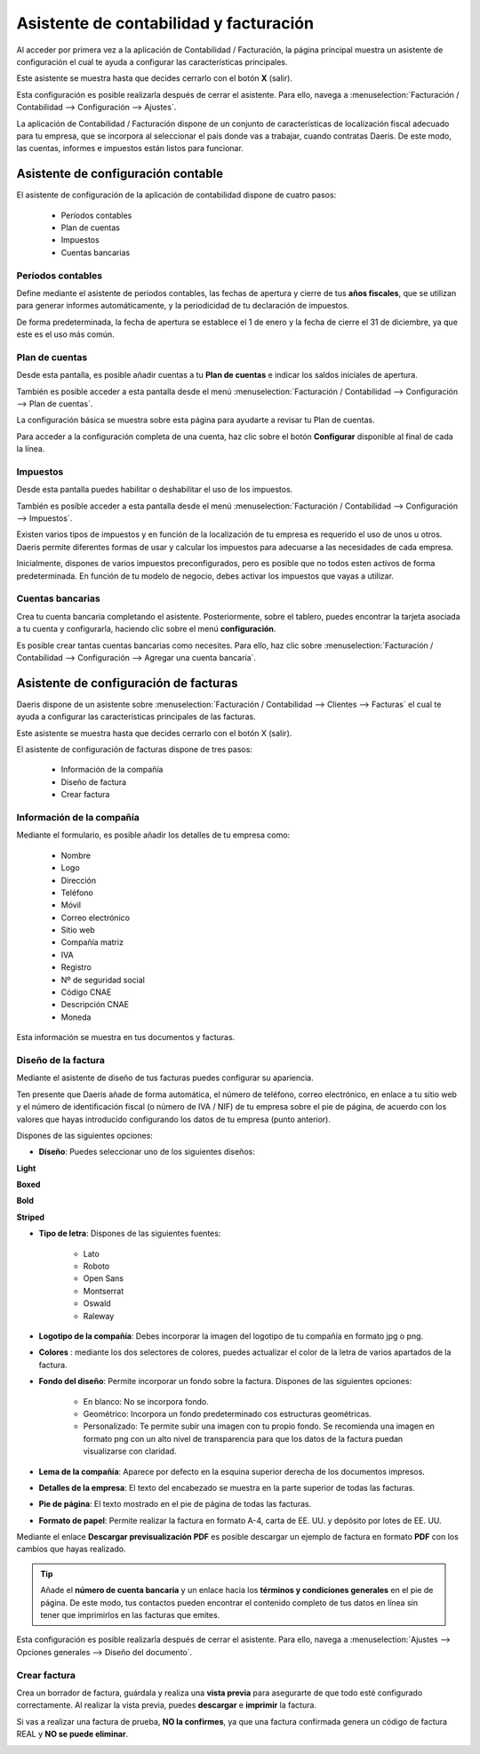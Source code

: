 .. _finanzas/contabilidad/primeros_pasos/configuracion/inicial/asistente:

==========================================================
Asistente de contabilidad y facturación
==========================================================

Al acceder por primera vez a la aplicación de Contabilidad / Facturación, la página principal muestra un asistente
de configuración el cual te ayuda a configurar las características principales.

Este asistente se muestra hasta que decides cerrarlo con el botón **X** (salir).

Esta configuración es posible realizarla después de cerrar el asistente. Para ello, navega a :menuselection:`Facturación / Contabilidad --> Configuración --> Ajustes`.

La aplicación de Contabilidad / Facturación dispone de un conjunto de características de localización fiscal adecuado para tu empresa, que se incorpora al seleccionar el país donde vas a trabajar, cuando contratas Daeris. De este modo, las cuentas, informes e impuestos están listos para funcionar.

Asistente de configuración contable
====================================

El asistente de configuración de la aplicación de contabilidad dispone de cuatro pasos:

   - Períodos contables
   - Plan de cuentas
   - Impuestos
   - Cuentas bancarias

.. image:: inicial/asistente01.png
   :align: center
   :alt: Asistente de configuración contable

Períodos contables
----------------------

Define mediante el asistente de periodos contables, las fechas de apertura y cierre de tus **años  fiscales**,
que se utilizan para generar informes automáticamente, y  la periodicidad de tu declaración de impuestos.

De forma predeterminada, la fecha  de  apertura se establece  el 1 de enero y la fecha  de  cierre el 31 de diciembre,
ya que este es el uso  más común.

.. image:: inicial/asistente02.png
   :align: center
   :alt: Períodos contables

Plan de cuentas
-----------------

Desde esta pantalla, es posible añadir cuentas a tu **Plan de cuentas** e indicar los saldos iniciales de apertura.

También es posible acceder a esta pantalla desde el menú :menuselection:`Facturación / Contabilidad --> Configuración --> Plan de cuentas`.

La configuración básica se muestra sobre esta página para ayudarte a revisar tu Plan de cuentas.

Para acceder a la configuración completa de una cuenta, haz clic sobre el botón **Configurar** disponible al final
de cada la línea.

.. image:: inicial/asistente03.png
   :align: center
   :alt: Plan de cuentas

Impuestos
---------------

Desde esta pantalla puedes  habilitar o deshabilitar el uso de los impuestos.

También es posible acceder a esta pantalla desde el menú :menuselection:`Facturación / Contabilidad --> Configuración --> Impuestos`.

Existen varios tipos de impuestos y en función de la localización de tu empresa es requerido el uso de unos u otros.
Daeris permite diferentes formas de usar y calcular los impuestos para adecuarse a las necesidades de cada empresa.

Inicialmente, dispones de varios impuestos preconfigurados, pero es posible que no todos esten activos de forma predeterminada.
En función de tu modelo de negocio, debes activar los impuestos que vayas a utilizar.

.. image:: inicial/asistente04.png
   :align: center
   :alt: Impuestos

Cuentas bancarias
-------------------

Crea tu cuenta bancaria completando el asistente. Posteriormente, sobre el tablero, puedes encontrar la tarjeta asociada
a tu cuenta y configurarla, haciendo clic sobre el menú **configuración**.

Es posible crear tantas cuentas bancarias como necesites. Para ello, haz clic sobre :menuselection:`Facturación / Contabilidad --> Configuración --> Agregar una cuenta bancaria`.

.. image:: inicial/asistente05.png
   :align: center
   :alt: Impuestos

.. _finanzas/contabilidad/primeros_pasos/configuracion/inicial/asistente_facturas:

Asistente de configuración de facturas
==========================================

Daeris dispone de un asistente sobre :menuselection:`Facturación / Contabilidad --> Clientes --> Facturas`
el cual te ayuda a configurar las características principales de las facturas.

Este asistente se muestra hasta que decides cerrarlo con el botón X (salir).

El asistente de configuración de facturas dispone de tres pasos:

   - Información de la compañía
   - Diseño de factura
   - Crear factura

.. image:: inicial/asistente06.png
   :align: center
   :alt: Impuestos

Información de la compañía
----------------------------

Mediante el formulario, es posible añadir los detalles de tu empresa como:

   - Nombre
   - Logo
   - Dirección
   - Teléfono
   - Móvil
   - Correo electrónico
   - Sitio web
   - Compañía matriz
   - IVA
   - Registro
   - Nº de seguridad social
   - Código CNAE
   - Descripción CNAE
   - Moneda

Esta información se muestra en tus documentos y facturas.

.. image:: inicial/asistente07.png
   :align: center
   :alt: Información de la compañía

Diseño de la factura
----------------------

Mediante el asistente de diseño de tus facturas puedes configurar su apariencia.

Ten presente que Daeris añade de forma automática, el número de teléfono, correo electrónico, en enlace a tu sitio web
y el número de identificación fiscal (o número de IVA / NIF) de tu empresa sobre el pie de página, de acuerdo con los
valores que hayas introducido configurando los datos de tu empresa (punto anterior).

.. image:: inicial/asistente08.png
   :align: center
   :alt: Diseño de la factura

Dispones de las siguientes opciones:

- **Diseño**: Puedes seleccionar uno de los siguientes diseños:

**Light**

.. image:: inicial/factura01.png
   :align: center
   :width: 150
   :alt: Diseño de la factura

**Boxed**

.. image:: inicial/factura02.png
   :align: center
   :width: 150
   :alt: Diseño de la factura

**Bold**

.. image:: inicial/factura03.png
   :width: 150
   :align: center
   :alt: Diseño de la factura

**Striped**

.. image:: inicial/factura04.png
   :width: 150
   :align: center
   :alt: Diseño de la factura

- **Tipo de letra**: Dispones de las siguientes fuentes:

   - Lato
   - Roboto
   - Open Sans
   - Montserrat
   - Oswald
   - Raleway

- **Logotipo de la compañía**: Debes incorporar la imagen del logotipo de tu compañía en formato jpg o png.
- **Colores** : mediante los dos selectores de colores, puedes actualizar el color de la letra de varios apartados de la factura.
- **Fondo del diseño**: Permite incorporar un fondo sobre la factura. Dispones de las siguientes opciones:

   - En blanco: No se incorpora fondo.
   - Geométrico: Incorpora un fondo predeterminado cos estructuras geométricas.
   - Personalizado: Te permite subir una imagen con tu propio fondo. Se recomienda una imagen en formato png con un alto nivel de transparencia para que los datos de la factura puedan visualizarse con claridad.

- **Lema de la compañía**: Aparece por defecto en la esquina superior derecha de los documentos impresos.
- **Detalles de la empresa**: El texto del encabezado se muestra en la parte superior de todas las facturas.
- **Pie de página**: El texto mostrado en el pie de página de todas las facturas.
- **Formato de papel**: Permite realizar la factura en formato A-4, carta de EE. UU. y depósito por lotes de EE. UU.

Mediante el enlace **Descargar previsualización PDF** es posible descargar un ejemplo de factura en formato **PDF** con
los cambios que hayas realizado.

.. tip::
   Añade el **número de cuenta bancaria** y un enlace hacia los **términos y condiciones generales** en el pie de página. De este modo, tus contactos pueden encontrar el contenido completo de tus datos en línea sin tener que imprimirlos en las facturas que emites.

Esta configuración es posible realizarla después de cerrar el asistente. Para ello, navega a :menuselection:`Ajustes --> Opciones generales --> Diseño del documento`.

Crear factura
----------------

Crea un borrador de factura, guárdala y realiza una **vista previa** para asegurarte de que todo esté configurado
correctamente. Al realizar la vista previa, puedes **descargar** e **imprimir** la factura.

Si vas a realizar una factura de prueba, **NO la confirmes**, ya que una factura confirmada genera un código
de factura REAL y **NO se puede eliminar**.

.. image:: inicial/factura05.png
   :align: center
   :alt: Crear factura